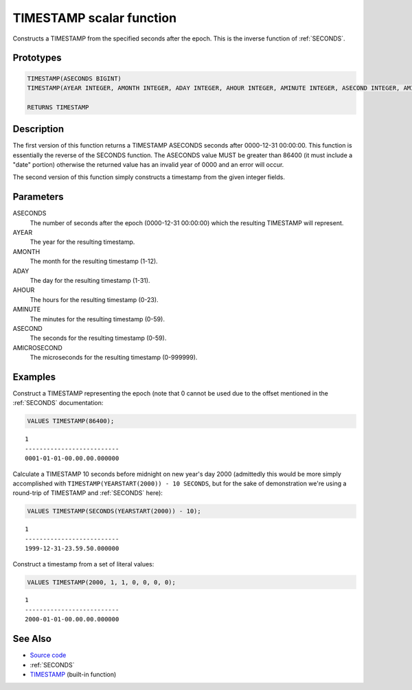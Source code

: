 .. _TIMESTAMP:

=========================
TIMESTAMP scalar function
=========================

Constructs a TIMESTAMP from the specified seconds after the epoch. This is the
inverse function of :ref:`SECONDS`.

Prototypes
==========

.. code-block:: sql

    TIMESTAMP(ASECONDS BIGINT)
    TIMESTAMP(AYEAR INTEGER, AMONTH INTEGER, ADAY INTEGER, AHOUR INTEGER, AMINUTE INTEGER, ASECOND INTEGER, AMICROSECOND INTEGER)

    RETURNS TIMESTAMP


Description
===========

The first version of this function returns a TIMESTAMP ASECONDS seconds after
0000-12-31 00:00:00. This function is essentially the reverse of the SECONDS
function. The ASECONDS value MUST be greater than 86400 (it must include a
"date" portion) otherwise the returned value has an invalid year of 0000 and an
error will occur.

The second version of this function simply constructs a timestamp from the
given integer fields.

Parameters
==========

ASECONDS
    The number of seconds after the epoch (0000-12-31 00:00:00) which the
    resulting TIMESTAMP will represent.
AYEAR
    The year for the resulting timestamp.
AMONTH
    The month for the resulting timestamp (1-12).
ADAY
    The day for the resulting timestamp (1-31).
AHOUR
    The hours for the resulting timestamp (0-23).
AMINUTE
    The minutes for the resulting timestamp (0-59).
ASECOND
    The seconds for the resulting timestamp (0-59).
AMICROSECOND
    The microseconds for the resulting timestamp (0-999999).

Examples
========

Construct a TIMESTAMP representing the epoch (note that 0 cannot be used due to
the offset mentioned in the :ref:`SECONDS` documentation:

.. code-block:: sql

    VALUES TIMESTAMP(86400);

::

    1
    --------------------------
    0001-01-01-00.00.00.000000


Calculate a TIMESTAMP 10 seconds before midnight on new year's day 2000
(admittedly this would be more simply accomplished with
``TIMESTAMP(YEARSTART(2000)) - 10 SECONDS``, but for the sake of demonstration
we're using a round-trip of TIMESTAMP and :ref:`SECONDS` here):

.. code-block:: sql

    VALUES TIMESTAMP(SECONDS(YEARSTART(2000)) - 10);

::

    1
    --------------------------
    1999-12-31-23.59.50.000000


Construct a timestamp from a set of literal values:

.. code-block:: sql

    VALUES TIMESTAMP(2000, 1, 1, 0, 0, 0, 0);

::

    1
    --------------------------
    2000-01-01-00.00.00.000000


See Also
========

* `Source code`_
* :ref:`SECONDS`
* `TIMESTAMP <http://publib.boulder.ibm.com/infocenter/db2luw/v9r7/topic/com.ibm.db2.luw.sql.ref.doc/doc/r0000859.html>`__ (built-in function)

.. _Source code: https://github.com/waveform80/db2utils/blob/master/date_time.sql#L285
